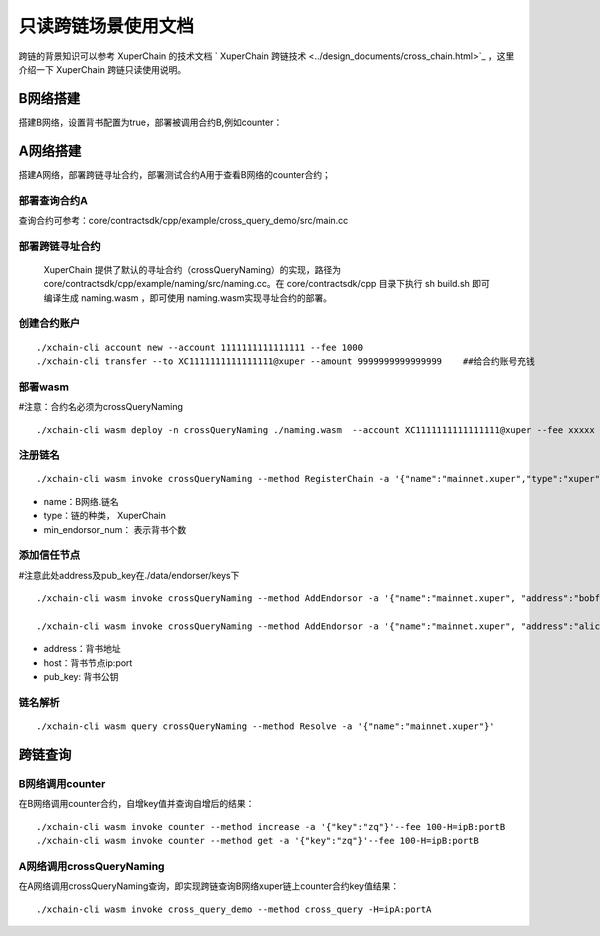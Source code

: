 只读跨链场景使用文档
=======================

跨链的背景知识可以参考 XuperChain 的技术文档 ` XuperChain 跨链技术 <../design_documents/cross_chain.html>`_ ，这里介绍一下 XuperChain 跨链只读使用说明。

B网络搭建
--------------

搭建B网络，设置背书配置为true，部署被调用合约B,例如counter：

.. code-block:: go
	:linenos:
	
	1. xchain.yaml增加配置： enableXEndorser: true
	2. 配置节点背书公私钥，./data/endorser/keys 目录下，增加背书地址及公私钥；
	
A网络搭建
---------------

搭建A网络，部署跨链寻址合约，部署测试合约A用于查看B网络的counter合约；

部署查询合约A
^^^^^^^^^^^^^^^

查询合约可参考：core/contractsdk/cpp/example/cross_query_demo/src/main.cc

.. code-block:: go
	:linenos:

	DEFINE_METHOD(Hello, cross_query) {
		xchain::Context* ctx = self.context();
		xchain::Response response;
		// 合约SDK 增加cross query方法
		ctx->cross_query("xuper://mainnet.xuper?module=wasm&bcname=xuper&contract_name=counter&method_name=get", {{"key", "zq"}}, &response); 
		*ctx->mutable_response() = response; 
	}
	
部署跨链寻址合约
^^^^^^^^^^^^^^^^

 XuperChain 提供了默认的寻址合约（crossQueryNaming）的实现，路径为core/contractsdk/cpp/example/naming/src/naming.cc。在 core/contractsdk/cpp 目录下执行 sh build.sh 即可编译生成 naming.wasm ，即可使用 naming.wasm实现寻址合约的部署。

创建合约账户
^^^^^^^^^^^^^^^^
::

    ./xchain-cli account new --account 1111111111111111 --fee 1000
    ./xchain-cli transfer --to XC1111111111111111@xuper --amount 9999999999999999    ##给合约账号充钱

部署wasm
^^^^^^^^^^^^^^^^

#注意：合约名必须为crossQueryNaming
::
    ./xchain-cli wasm deploy -n crossQueryNaming ./naming.wasm  --account XC1111111111111111@xuper --fee xxxxx

注册链名
^^^^^^^^^^^^^^^^^
::

    ./xchain-cli wasm invoke crossQueryNaming --method RegisterChain -a '{"name":"mainnet.xuper","type":"xuper", "min_endorsor_num":"2"}' --fee 888

- name：B网络.链名
- type：链的种类， XuperChain 
- min_endorsor_num： 表示背书个数

添加信任节点
^^^^^^^^^^^^^^^^^^

#注意此处address及pub_key在./data/endorser/keys下
::

    ./xchain-cli wasm invoke crossQueryNaming --method AddEndorsor -a '{"name":"mainnet.xuper", "address":"bobfffff", "host":"ip1:port1", "pub_key":"xxxxx"}' --fee 555

    ./xchain-cli wasm invoke crossQueryNaming --method AddEndorsor -a '{"name":"mainnet.xuper", "address":"alicefffff", "host":"ip2:port2", "pub_key":"yyyyy"}' --fee 555
 
- address：背书地址
- host：背书节点ip:port
- pub_key: 背书公钥

链名解析
^^^^^^^^^^^^^^^^^^^
::

    ./xchain-cli wasm query crossQueryNaming --method Resolve -a '{"name":"mainnet.xuper"}'

跨链查询
---------------------

B网络调用counter
^^^^^^^^^^^^^^^^^^^

在B网络调用counter合约，自增key值并查询自增后的结果：
::

    ./xchain-cli wasm invoke counter --method increase -a '{"key":"zq"}'--fee 100-H=ipB:portB
    ./xchain-cli wasm invoke counter --method get -a '{"key":"zq"}'--fee 100-H=ipB:portB
	
A网络调用crossQueryNaming
^^^^^^^^^^^^^^^^^^^^^^^^^^^^^^

在A网络调用crossQueryNaming查询，即实现跨链查询B网络xuper链上counter合约key值结果：
::

    ./xchain-cli wasm invoke cross_query_demo --method cross_query -H=ipA:portA

